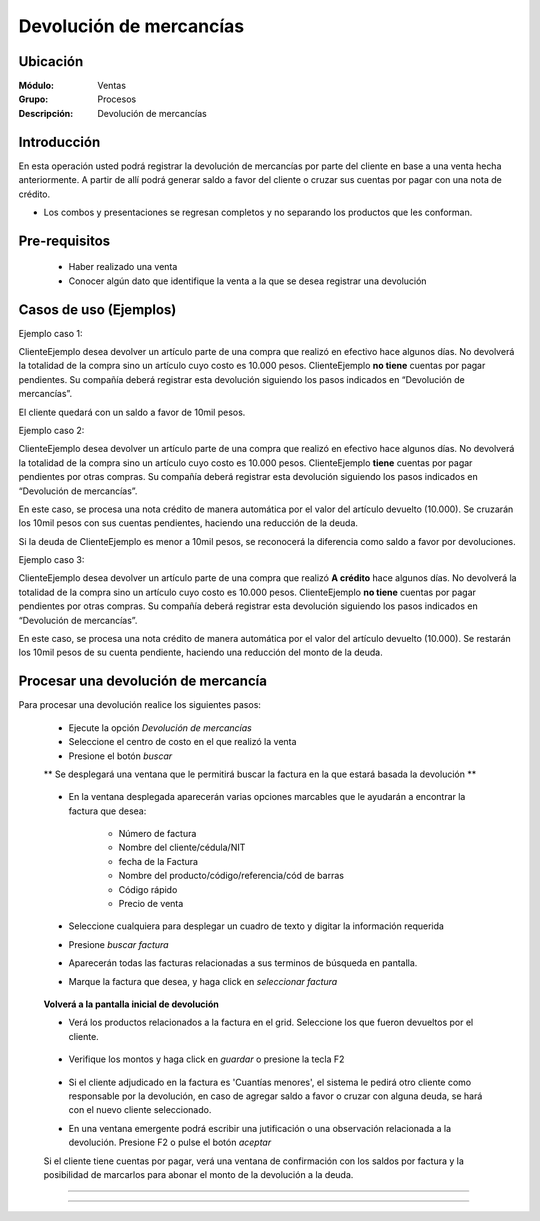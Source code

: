========================
Devolución de mercancías
========================

Ubicación
=========

:Módulo:
  Ventas

:Grupo:
 Procesos

:Descripción:
  Devolución de mercancías


Introducción
============

En esta operación usted podrá registrar la devolución de mercancías por parte del cliente en base a una venta hecha anteriormente. A partir de allí podrá generar saldo a favor del cliente o cruzar sus cuentas por pagar con una nota de crédito. 

* Los combos y presentaciones se regresan completos y no separando los productos que les conforman.



Pre-requisitos
==============

	- Haber realizado una venta
	- Conocer algún dato que identifique la venta a la que se desea registrar una devolución

Casos de uso (Ejemplos)
=======================

Ejemplo caso 1:

ClienteEjemplo desea devolver un artículo parte de una compra que realizó en efectivo hace algunos días. No devolverá la totalidad de la compra sino un artículo cuyo costo es 10.000 pesos. ClienteEjemplo **no tiene** cuentas por pagar pendientes. Su compañía deberá registrar esta devolución siguiendo los pasos indicados en “Devolución de mercancías”.

El cliente quedará con un saldo a favor de 10mil pesos.

Ejemplo caso 2:

ClienteEjemplo desea devolver un artículo parte de una compra que realizó en efectivo hace algunos días. No devolverá la totalidad de la compra sino un artículo cuyo costo es 10.000 pesos. ClienteEjemplo **tiene** cuentas por pagar pendientes por otras compras. Su compañía deberá registrar esta devolución siguiendo los pasos indicados en “Devolución de mercancías”.

En este caso, se procesa una nota crédito de manera automática por el valor del artículo devuelto (10.000). Se cruzarán los 10mil pesos con sus cuentas pendientes, haciendo una reducción de la deuda. 

Si la deuda de ClienteEjemplo es menor a 10mil pesos, se reconocerá la diferencia como saldo a favor por devoluciones. 

Ejemplo caso 3:

ClienteEjemplo desea devolver un artículo parte de una compra que realizó **A crédito** hace algunos días. No devolverá la totalidad de la compra sino un artículo cuyo costo es 10.000 pesos. ClienteEjemplo **no tiene** cuentas por pagar pendientes por otras compras. Su compañía deberá registrar esta devolución siguiendo los pasos indicados en “Devolución de mercancías”.

En este caso, se procesa una nota crédito de manera automática por el valor del artículo devuelto (10.000). Se restarán los 10mil pesos de su cuenta pendiente, haciendo una reducción del monto de la deuda. 


Procesar una devolución de mercancía
====================================

Para procesar una devolución realice los siguientes pasos:

	- Ejecute la opción *Devolución de mercancías*
	- Seleccione el centro de costo en el que realizó la venta 
	- Presione el botón  |buscar.bmp| *buscar*

	** Se desplegará una ventana que le permitirá buscar la factura en la que estará basada la devolución **

	   		.. figure:: images/devoluciones/1.png
 			      :align: center


	- En la ventana desplegada aparecerán varias opciones marcables que le ayudarán a encontrar la factura que desea:

		- Número de factura
		- Nombre del cliente/cédula/NIT
		- fecha de la Factura
		- Nombre del producto/código/referencia/cód de barras
		- Código rápido
		- Precio de venta

	- Seleccione cualquiera para desplegar un cuadro de texto y digitar la información requerida
	- Presione  |buscar.bmp| *buscar factura*
	- Aparecerán todas las facturas relacionadas a sus terminos de búsqueda en pantalla.
	- Marque la factura que desea, y haga click en  |btn_ok.bmp| *seleccionar factura*

		   .. figure:: images/devoluciones/2.png
	 	        :align: center


	**Volverá a la pantalla inicial de devolución** 

	- Verá los productos relacionados a la factura en el grid. Seleccione los que fueron devueltos por el cliente. 
		   .. figure:: images/devoluciones/3.png
 			    :align: center

	- Verifique los montos y haga click en |save.bmp| *guardar* o presione la tecla F2

		   .. figure:: images/devoluciones/4.png
 			   :align: center


	- Si el cliente adjudicado en la factura es 'Cuantías menores', el sistema le pedirá otro cliente como responsable por la devolución, en caso de agregar saldo a favor o cruzar con alguna deuda, se hará con el nuevo cliente seleccionado.
	- En una ventana emergente podrá escribir una jutificación o una observación relacionada a la devolución. Presione F2 o pulse el botón |btn_ok.bmp| *aceptar*


	.. Note:

	Si el cliente tiene cuentas por pagar, verá una ventana de confirmación con los saldos por factura y la posibilidad de marcarlos para abonar el monto de la devolución a la deuda.

		 .. figure:: images/devoluciones/5.png
 			   :align: center
-----------------------------------------





---------------------------------------------------------


.. |pdf_logo.gif| image:: /_images/generales/pdf_logo.gif
.. |excel.bmp| image:: /_images/generales/excel.bmp
.. |codbar.png| image:: /_images/generales/codbar.png
.. |printer_q.bmp| image:: /_images/generales/printer_q.bmp
.. |calendaricon.gif| image:: /_images/generales/calendaricon.gif
.. |gear.bmp| image:: /_images/generales/gear.bmp
.. |openfolder.bmp| image:: /_images/generales/openfold.bmp
.. |library_listview.bmp| image:: /_images/generales/library_listview.png
.. |plus.bmp| image:: /_images/generales/plus.bmp
.. |wzedit.bmp| image:: /_images/generales/wzedit.bmp
.. |buscar.bmp| image:: /_images/generales/buscar.bmp
.. |delete.bmp| image:: /_images/generales/delete.bmp
.. |btn_ok.bmp| image:: /_images/generales/btn_ok.bmp
.. |refresh.bmp| image:: /_images/generales/refresh.bmp
.. |descartar.bmp| image:: /_images/generales/descartar.bmp
.. |save.bmp| image:: /_images/generales/save.bmp
.. |wznew.bmp| image:: /_images/generales/wznew.bmp